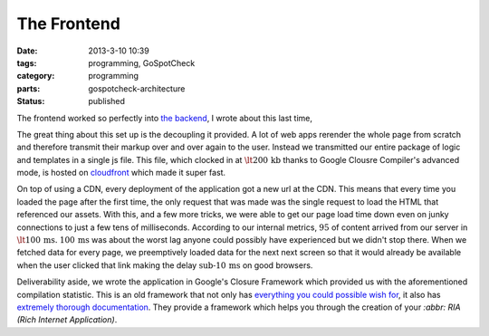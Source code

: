 The Frontend
############

:date: 2013-3-10 10:39
:tags: programming, GoSpotCheck
:category: programming
:parts: gospotcheck-architecture
:status: published


The frontend worked so perfectly into `the backend <|filename|002_the_backend.rst>`_, I wrote about this last time,

The great thing about this set up is the decoupling it provided.
A lot of web apps rerender the whole page from scratch and therefore transmit their markup over and over again to the user.
Instead we transmitted our entire package of logic and templates in a single js file.
This file, which clocked in at :math:`\lt 200\,\textrm{kb}` thanks to Google Clousre Compiler's advanced mode, is hosted on `cloudfront <http://aws.amazon.com/cloudfront>`_ which made it super fast.

On top of using a CDN, every deployment of the application got a new url at the CDN.
This means that every time you loaded the page after the first time, the only request that was made was the single request to load the HTML that referenced our assets.
With this, and a few more tricks, we were able to get our page load time down even on junky connections to just a few tens of milliseconds.
According to our internal metrics, :math:`95%` of content arrived from our server in :math:`\lt 100\,\textrm{ms.}`
:math:`100\,\textrm{ms}` was about the worst lag anyone could possibly have experienced but we didn't stop there.
When we fetched data for every page, we preemptively loaded data for the next next screen so that it would already be available when the user clicked that link making the delay :math:`\textrm{sub-}10\,\textrm{ms}` on good browsers.

Deliverability aside, we wrote the application in Google's Closure Framework which provided us with the aforementioned compilation statistic.
This is an old framework that not only has `everything you could possible wish for <http://closure-library.googlecode.com/git/closure/goog/demos/index.html>`_, it also has `extremely thorough documentation <http://docs.closure-library.googlecode.com/git/index.html>`_.
They provide a framework which helps you through the creation of your `:abbr: RIA (Rich Internet Application)`.
